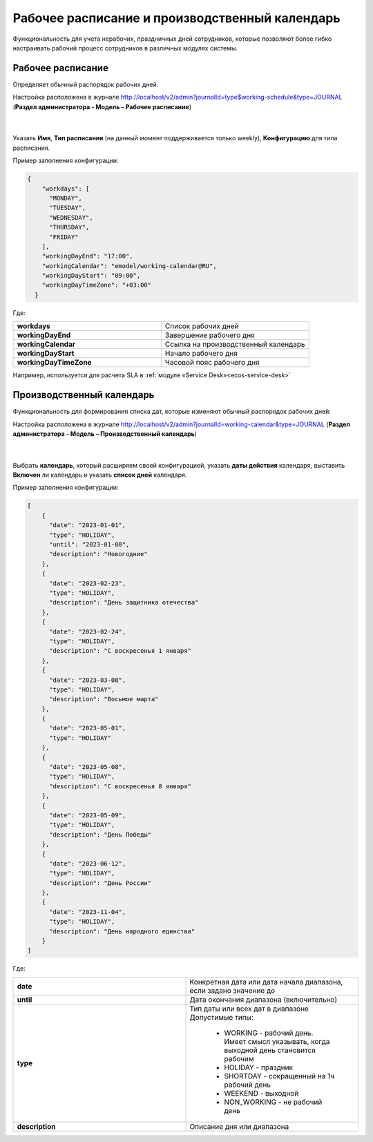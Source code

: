 Рабочее расписание и производственный календарь
================================================

Функциональность для учета нерабочих, праздничных дней сотрудников, которые позволяют более гибко настраивать рабочий процесс сотрудников в различных модулях системы.

Рабочее расписание
-------------------

Определяет обычный распорядок рабочих дней. 

Настройка расположена в журнале http://localhost/v2/admin?journalId=type$working-schedule&type=JOURNAL (**Раздел администратора - Модель – Рабочее расписание**)

 .. image:: _static/work_calendar/calendar_1.png
       :width: 700
       :align: center 

|

 .. image:: _static/work_calendar/calendar_2.png
       :width: 600
       :align: center 


Указать **Имя**, **Тип расписания** (на данный момент поддерживается только weekly), **Конфигурацию** для типа расписания.

Пример заполнения конфигурации:

.. code-block::

  {
      "workdays": [
        "MONDAY",
        "TUESDAY",
        "WEDNESDAY",
        "THURSDAY",
        "FRIDAY"
      ],
      "workingDayEnd": "17:00",
      "workingCalendar": "emodel/working-calendar@RU",
      "workingDayStart": "09:00",
      "workingDayTimeZone": "+03:00"
    }

Где:

.. list-table:: 
      :widths: 10 10

      * - **workdays**
        - Список рабочих дней
      * - **workingDayEnd**
        - Завершение рабочего дня
      * - **workingCalendar**
        - Ссылка на производственный календарь
      * - **workingDayStart**
        - Начало рабочего дня
      * - **workingDayTimeZone**
        - Часовой пояс рабочего дня

Например, используется для расчета SLA в :ref:`модуле «Service Desk»<ecos-service-desk>`

Производственный календарь
----------------------------

Функциональность для формирования списка дат, которые изменяют обычный распорядок рабочих дней:

Настройка расположена в журнале http://localhost/v2/admin?journalId=working-calendar&type=JOURNAL (**Раздел администратора - Модель – Производственный календарь**)

 .. image:: _static/work_calendar/calendar_3.png
       :width: 700
       :align: center 

|

 .. image:: _static/work_calendar/calendar_4.png
       :width: 600
       :align: center 

Выбрать **календарь**, который расширяем своей конфигурацией, указать **даты действия** календаря, выставить **Включен** ли календарь и указать **список дней** календаря.

Пример заполнения конфигурации:

.. code-block::

  [
      {
        "date": "2023-01-01",
        "type": "HOLIDAY",
        "until": "2023-01-08",
        "description": "Новогодние"
      },
      {
        "date": "2023-02-23",
        "type": "HOLIDAY",
        "description": "День защитника отечества"
      },
      {
        "date": "2023-02-24",
        "type": "HOLIDAY",
        "description": "С воскресенья 1 января"
      },
      {
        "date": "2023-03-08",
        "type": "HOLIDAY",
        "description": "Восьмое марта"
      },
      {
        "date": "2023-05-01",
        "type": "HOLIDAY"
      },
      {
        "date": "2023-05-08",
        "type": "HOLIDAY",
        "description": "С воскресенья 8 января"
      },
      {
        "date": "2023-05-09",
        "type": "HOLIDAY",
        "description": "День Победы"
      },
      {
        "date": "2023-06-12",
        "type": "HOLIDAY",
        "description": "День России"
      },
      {
        "date": "2023-11-04",
        "type": "HOLIDAY",
        "description": "День народного единства"
      }
  ]

Где:

.. list-table:: 
      :widths: 10 10

      * - **date**
        - Конкретная дата или дата начала диапазона, если задано значение до
      * - **until**
        - Дата окончания диапазона (включительно)
      * - **type**
        - | Тип даты или всех дат в диапазоне
          | Допустимые типы: 
             
             * WORKING - рабочий день. Имеет смысл указывать, когда выходной день становится рабочим
             * HOLIDAY - праздник
             * SHORTDAY - сокращенный на 1ч рабочий день 
             * WEEKEND - выходной
             * NON_WORKING - не рабочий день

      * - **description**
        - Описание дня или диапазона
